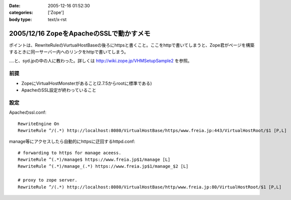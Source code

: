:date: 2005-12-16 01:52:30
:categories: ['Zope']
:body type: text/x-rst

========================================
2005/12/16 ZopeをApacheのSSLで動かすメモ
========================================

ポイントは、RewriteRuleのVurtualHostBaseの後ろにhttpsと書くこと。ここをhttpで書いてしまうと、Zope君がページを構築するときに同一サーバー内へのリンクをhttpで書いてしまう。

‥‥と、syd.jpの中の人に教わった。詳しくは http://wiki.zope.jp/VHMSetupSample2 を参照。

前提
-----
- ZopeにVirtualHostMonsterがあること(2.7.5からrootに標準である)
- ApacheのSSL設定が終わっていること

設定
----

Apacheのssl.conf::

  RewriteEngine On
  RewriteRule ^/(.*) http://localhost:8080/VirtualHostBase/https/www.freia.jp:443/VirtualHostRoot/$1 [P,L]

manage等にアクセスしたら自動的にhttpsに迂回するhttpd.conf::

  # forwarding to https for manage aceess.
  RewriteRule ^(.*)/manage$ https://www.freia.jp$1/manage [L]
  RewriteRule ^(.*)/manage_(.*) https://www.freia.jp$1/manage_$2 [L]

  # proxy to zope server.
  RewriteRule ^/(.*) http://localhost:8080/VirtualHostBase/http/www.freia.jp:80/VirtualHostRoot/$1 [P,L]


.. :extend type: text/x-rst
.. :extend:
